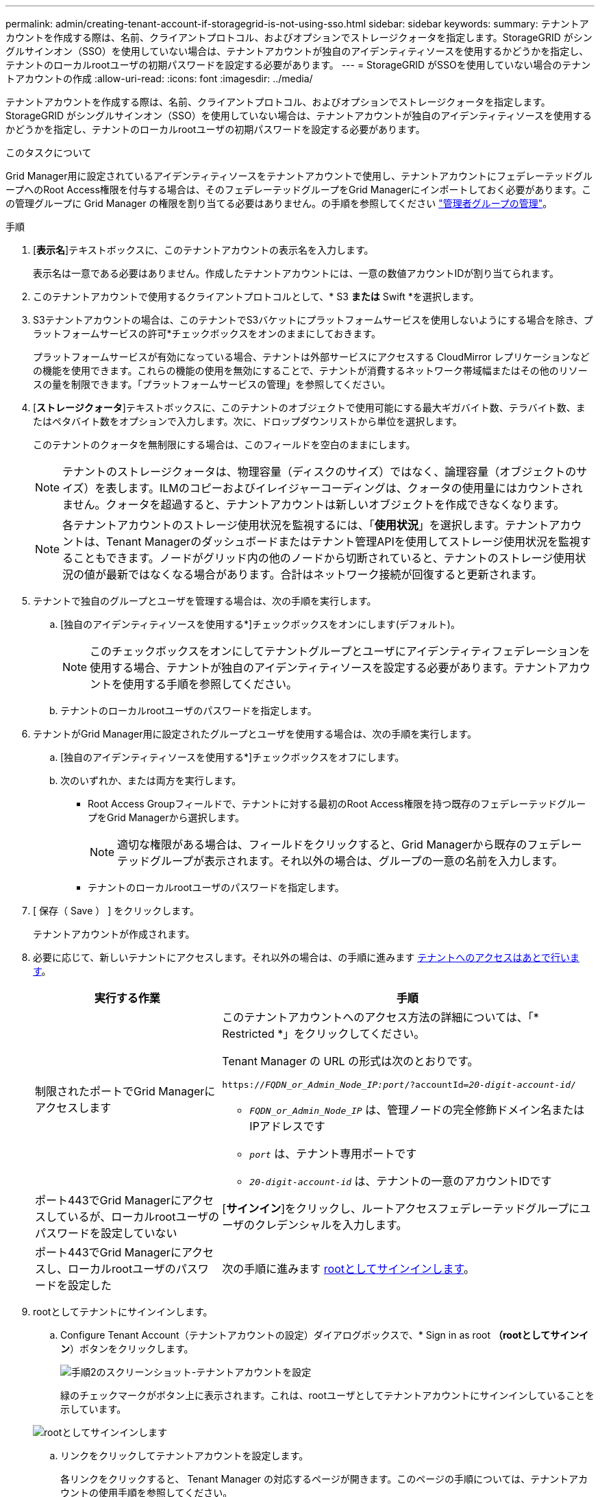 ---
permalink: admin/creating-tenant-account-if-storagegrid-is-not-using-sso.html 
sidebar: sidebar 
keywords:  
summary: テナントアカウントを作成する際は、名前、クライアントプロトコル、およびオプションでストレージクォータを指定します。StorageGRID がシングルサインオン（SSO）を使用していない場合は、テナントアカウントが独自のアイデンティティソースを使用するかどうかを指定し、テナントのローカルrootユーザの初期パスワードを設定する必要があります。 
---
= StorageGRID がSSOを使用していない場合のテナントアカウントの作成
:allow-uri-read: 
:icons: font
:imagesdir: ../media/


[role="lead"]
テナントアカウントを作成する際は、名前、クライアントプロトコル、およびオプションでストレージクォータを指定します。StorageGRID がシングルサインオン（SSO）を使用していない場合は、テナントアカウントが独自のアイデンティティソースを使用するかどうかを指定し、テナントのローカルrootユーザの初期パスワードを設定する必要があります。

.このタスクについて
Grid Manager用に設定されているアイデンティティソースをテナントアカウントで使用し、テナントアカウントにフェデレーテッドグループへのRoot Access権限を付与する場合は、そのフェデレーテッドグループをGrid Managerにインポートしておく必要があります。この管理グループに Grid Manager の権限を割り当てる必要はありません。の手順を参照してください link:managing-admin-groups.html["管理者グループの管理"]。

.手順
. [*表示名*]テキストボックスに、このテナントアカウントの表示名を入力します。
+
表示名は一意である必要はありません。作成したテナントアカウントには、一意の数値アカウントIDが割り当てられます。

. このテナントアカウントで使用するクライアントプロトコルとして、* S3 *または* Swift *を選択します。
. S3テナントアカウントの場合は、このテナントでS3バケットにプラットフォームサービスを使用しないようにする場合を除き、プラットフォームサービスの許可*チェックボックスをオンのままにしておきます。
+
プラットフォームサービスが有効になっている場合、テナントは外部サービスにアクセスする CloudMirror レプリケーションなどの機能を使用できます。これらの機能の使用を無効にすることで、テナントが消費するネットワーク帯域幅またはその他のリソースの量を制限できます。「プラットフォームサービスの管理」を参照してください。

. [*ストレージクォータ*]テキストボックスに、このテナントのオブジェクトで使用可能にする最大ギガバイト数、テラバイト数、またはペタバイト数をオプションで入力します。次に、ドロップダウンリストから単位を選択します。
+
このテナントのクォータを無制限にする場合は、このフィールドを空白のままにします。

+

NOTE: テナントのストレージクォータは、物理容量（ディスクのサイズ）ではなく、論理容量（オブジェクトのサイズ）を表します。ILMのコピーおよびイレイジャーコーディングは、クォータの使用量にはカウントされません。クォータを超過すると、テナントアカウントは新しいオブジェクトを作成できなくなります。

+

NOTE: 各テナントアカウントのストレージ使用状況を監視するには、「*使用状況*」を選択します。テナントアカウントは、Tenant Managerのダッシュボードまたはテナント管理APIを使用してストレージ使用状況を監視することもできます。ノードがグリッド内の他のノードから切断されていると、テナントのストレージ使用状況の値が最新ではなくなる場合があります。合計はネットワーク接続が回復すると更新されます。

. テナントで独自のグループとユーザを管理する場合は、次の手順を実行します。
+
.. [独自のアイデンティティソースを使用する*]チェックボックスをオンにします(デフォルト)。
+

NOTE: このチェックボックスをオンにしてテナントグループとユーザにアイデンティティフェデレーションを使用する場合、テナントが独自のアイデンティティソースを設定する必要があります。テナントアカウントを使用する手順を参照してください。

.. テナントのローカルrootユーザのパスワードを指定します。


. テナントがGrid Manager用に設定されたグループとユーザを使用する場合は、次の手順を実行します。
+
.. [独自のアイデンティティソースを使用する*]チェックボックスをオフにします。
.. 次のいずれか、または両方を実行します。
+
*** Root Access Groupフィールドで、テナントに対する最初のRoot Access権限を持つ既存のフェデレーテッドグループをGrid Managerから選択します。
+

NOTE: 適切な権限がある場合は、フィールドをクリックすると、Grid Managerから既存のフェデレーテッドグループが表示されます。それ以外の場合は、グループの一意の名前を入力します。

*** テナントのローカルrootユーザのパスワードを指定します。




. [ 保存（ Save ） ] をクリックします。
+
テナントアカウントが作成されます。

. 必要に応じて、新しいテナントにアクセスします。それ以外の場合は、の手順に進みます <<STEP_SIGN_IN_LATER,テナントへのアクセスはあとで行います>>。
+
[cols="1a,2a"]
|===
| 実行する作業 | 手順 


 a| 
制限されたポートでGrid Managerにアクセスします
 a| 
このテナントアカウントへのアクセス方法の詳細については、「* Restricted *」をクリックしてください。

Tenant Manager の URL の形式は次のとおりです。

`https://_FQDN_or_Admin_Node_IP:port_/?accountId=_20-digit-account-id_/`

** `_FQDN_or_Admin_Node_IP_` は、管理ノードの完全修飾ドメイン名またはIPアドレスです
** `_port_` は、テナント専用ポートです
** `_20-digit-account-id_` は、テナントの一意のアカウントIDです




 a| 
ポート443でGrid Managerにアクセスしているが、ローカルrootユーザのパスワードを設定していない
 a| 
[*サインイン*]をクリックし、ルートアクセスフェデレーテッドグループにユーザのクレデンシャルを入力します。



 a| 
ポート443でGrid Managerにアクセスし、ローカルrootユーザのパスワードを設定した
 a| 
次の手順に進みます <<STEP_SIGN_IN_AS_ROOT,rootとしてサインインします>>。

|===
. [[step_sign_in_as_root]] rootとしてテナントにサインインします。
+
.. Configure Tenant Account（テナントアカウントの設定）ダイアログボックスで、* Sign in as root *（rootとしてサインイン*）ボタンをクリックします。
+
image::../media/configure_tenant_account.gif[手順2のスクリーンショット-テナントアカウントを設定]

+
緑のチェックマークがボタン上に表示されます。これは、rootユーザとしてテナントアカウントにサインインしていることを示しています。

+
image::../media/step_2_sign_in_as_root.gif[rootとしてサインインします]

.. リンクをクリックしてテナントアカウントを設定します。
+
各リンクをクリックすると、 Tenant Manager の対応するページが開きます。このページの手順については、テナントアカウントの使用手順を参照してください。

.. [ 完了 ] をクリックします。


. [[step_sign_in_later]]あとでテナントにアクセスするには、次の手順を実行します。
+
[cols="1a,2a"]
|===
| 使用するポート | 次のいずれかを実行 ... 


 a| 
ポート 443
 a| 
** Grid Managerで* tenants *を選択し、テナント名の右側にある* Sign In *をクリックします。
** Web ブラウザにテナントの URL を入力します。
+
`https://_FQDN_or_Admin_Node_IP_/?accountId=_20-digit-account-id_/`

+
*** `_FQDN_or_Admin_Node_IP_` は、管理ノードの完全修飾ドメイン名またはIPアドレスです
*** `_20-digit-account-id_` は、テナントの一意のアカウントIDです






 a| 
制限されたポート
 a| 
** Grid Managerから* tenants *を選択し、* Restricted *をクリックします。
** Web ブラウザにテナントの URL を入力します。
+
`https://_FQDN_or_Admin_Node_IP:port_/?accountId=_20-digit-account-id_`

+
*** `_FQDN_or_Admin_Node_IP_` は、管理ノードの完全修飾ドメイン名またはIPアドレスです
*** `_port_` は、テナント専用の制限付きポートです
*** `_20-digit-account-id_` は、テナントの一意のアカウントIDです




|===


.関連情報
link:controlling-access-through-firewalls.html["ファイアウォールによるアクセス制御"]

link:managing-platform-services-for-s3-tenant-accounts.html["S3テナントアカウント用のプラットフォームサービスの管理"]

link:../tenant/index.html["テナントアカウントを使用する"]
